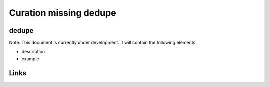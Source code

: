 
Curation missing dedupe
=======================

dedupe
------

Note: This document is currently under development. It will contain the following elements.


* description
* example

Links
-----
